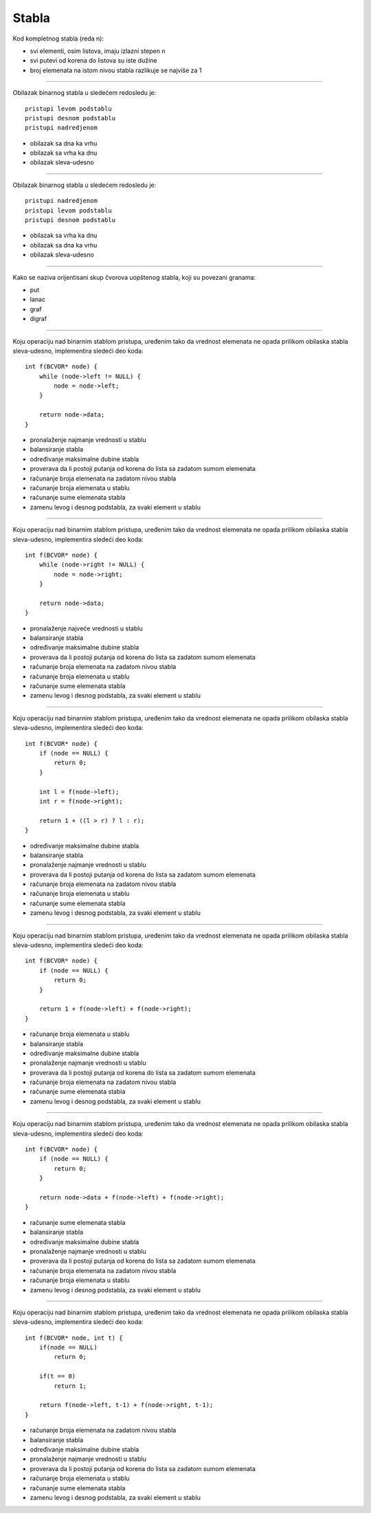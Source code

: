 Stabla
======

Kod kompletnog stabla (reda n):

- svi elementi, osim listova, imaju izlazni stepen n
- svi putevi od korena do listova su iste dužine
- broj elemenata na istom nivou stabla razlikuje se najviše za 1

----

Obilazak binarnog stabla u sledećem redosledu je::

    pristupi levom podstablu
    pristupi desnom podstablu
    pristupi nadredjenom

- obilazak sa dna ka vrhu
- obilazak sa vrha ka dnu
- obilazak sleva-udesno

----

Obilazak binarnog stabla u sledećem redosledu je::

    pristupi nadredjenom
    pristupi levom podstablu
    pristupi desnom podstablu

- obilazak sa vrha ka dnu
- obilazak sa dna ka vrhu
- obilazak sleva-udesno

----

Kako se naziva orijentisani skup čvorova uopštenog stabla, koji su povezani granama:

- put
- lanac
- graf
- digraf

----

Koju operaciju nad binarnim stablom pristupa, uređenim tako da vrednost
elemenata ne opada prilikom obilaska stabla sleva-udesno, implementira sledeći
deo koda::

    int f(BCVOR* node) {
        while (node->left != NULL) {
            node = node->left;
        }

        return node->data;
    }

- pronalaženje najmanje vrednosti u stablu
- balansiranje stabla
- određivanje maksimalne dubine stabla
- proverava da li postoji putanja od korena do lista sa zadatom sumom elemenata
- računanje broja elemenata na zadatom nivou stabla
- računanje broja elemenata u stablu
- računanje sume elemenata stabla
- zamenu levog i desnog podstabla, za svaki element u stablu

----

Koju operaciju nad binarnim stablom pristupa, uređenim tako da vrednost
elemenata ne opada prilikom obilaska stabla sleva-udesno, implementira sledeći
deo koda::

    int f(BCVOR* node) {
        while (node->right != NULL) {
            node = node->right;
        }

        return node->data;
    }

- pronalaženje najveće vrednosti u stablu
- balansiranje stabla
- određivanje maksimalne dubine stabla
- proverava da li postoji putanja od korena do lista sa zadatom sumom elemenata
- računanje broja elemenata na zadatom nivou stabla
- računanje broja elemenata u stablu
- računanje sume elemenata stabla
- zamenu levog i desnog podstabla, za svaki element u stablu

----

Koju operaciju nad binarnim stablom pristupa, uređenim tako da vrednost
elemenata ne opada prilikom obilaska stabla sleva-udesno, implementira sledeći
deo koda::

    int f(BCVOR* node) {
        if (node == NULL) {
            return 0;
        }

        int l = f(node->left);
        int r = f(node->right);

        return 1 + ((l > r) ? l : r);
    }

- određivanje maksimalne dubine stabla
- balansiranje stabla
- pronalaženje najmanje vrednosti u stablu
- proverava da li postoji putanja od korena do lista sa zadatom sumom elemenata
- računanje broja elemenata na zadatom nivou stabla
- računanje broja elemenata u stablu
- računanje sume elemenata stabla
- zamenu levog i desnog podstabla, za svaki element u stablu

----

Koju operaciju nad binarnim stablom pristupa, uređenim tako da vrednost
elemenata ne opada prilikom obilaska stabla sleva-udesno, implementira sledeći
deo koda::

    int f(BCVOR* node) {
        if (node == NULL) {
            return 0;
        }

        return 1 + f(node->left) + f(node->right);
    }

- računanje broja elemenata u stablu
- balansiranje stabla
- određivanje maksimalne dubine stabla
- pronalaženje najmanje vrednosti u stablu
- proverava da li postoji putanja od korena do lista sa zadatom sumom elemenata
- računanje broja elemenata na zadatom nivou stabla
- računanje sume elemenata stabla
- zamenu levog i desnog podstabla, za svaki element u stablu

----

Koju operaciju nad binarnim stablom pristupa, uređenim tako da vrednost
elemenata ne opada prilikom obilaska stabla sleva-udesno, implementira sledeći
deo koda::

    int f(BCVOR* node) {
        if (node == NULL) {
            return 0;
        }

        return node->data + f(node->left) + f(node->right);
    }

- računanje sume elemenata stabla
- balansiranje stabla
- određivanje maksimalne dubine stabla
- pronalaženje najmanje vrednosti u stablu
- proverava da li postoji putanja od korena do lista sa zadatom sumom elemenata
- računanje broja elemenata na zadatom nivou stabla
- računanje broja elemenata u stablu
- zamenu levog i desnog podstabla, za svaki element u stablu

----

Koju operaciju nad binarnim stablom pristupa, uređenim tako da vrednost
elemenata ne opada prilikom obilaska stabla sleva-udesno, implementira sledeći
deo koda::

    int f(BCVOR* node, int t) {
        if(node == NULL)
            return 0;

        if(t == 0)
            return 1;

        return f(node->left, t-1) + f(node->right, t-1);
    }

- računanje broja elemenata na zadatom nivou stabla
- balansiranje stabla
- određivanje maksimalne dubine stabla
- pronalaženje najmanje vrednosti u stablu
- proverava da li postoji putanja od korena do lista sa zadatom sumom elemenata
- računanje broja elemenata u stablu
- računanje sume elemenata stabla
- zamenu levog i desnog podstabla, za svaki element u stablu
